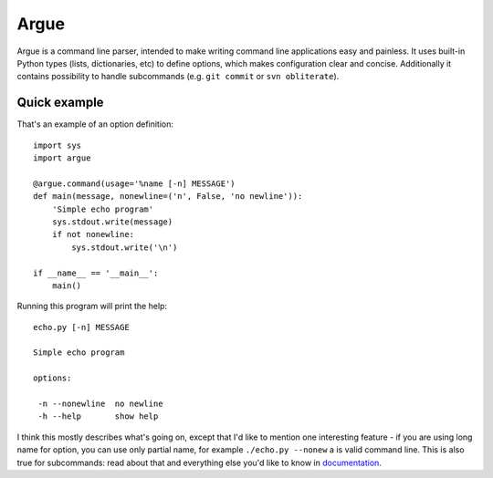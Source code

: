 Argue
=====

Argue is a command line parser, intended to make writing command line
applications easy and painless. It uses built-in Python types (lists,
dictionaries, etc) to define options, which makes configuration clear and
concise. Additionally it contains possibility to handle subcommands (e.g.
``git commit`` or ``svn obliterate``).

Quick example
-------------

That's an example of an option definition::

  import sys
  import argue

  @argue.command(usage='%name [-n] MESSAGE')
  def main(message, nonewline=('n', False, 'no newline')):
      'Simple echo program'
      sys.stdout.write(message)
      if not nonewline:
          sys.stdout.write('\n')

  if __name__ == '__main__':
      main()

Running this program will print the help::

  echo.py [-n] MESSAGE

  Simple echo program

  options:

   -n --nonewline  no newline
   -h --help       show help

I think this mostly describes what's going on, except that I'd like to mention
one interesting feature - if you are using long name for option, you can use
only partial name, for example ``./echo.py --nonew`` a is valid command
line. This is also true for subcommands: read about that and everything else
you'd like to know in `documentation`_.

.. _documentation: http://hg.piranha.org.ua/opster/docs/
